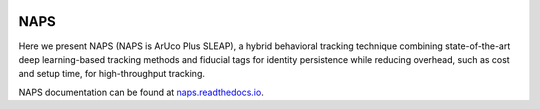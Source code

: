 |conda| |travis ci| |Documentation|

.. |travis ci| image::
   https://app.travis-ci.com/kocherlab/naps.svg?branch=main
   :target: https://app.travis-ci.com/kocherlab/naps
   :alt: Continuous integration status

.. |Documentation| image::
   https://readthedocs.org/projects/naps/badge/?version=latest
   :target: https://naps.readthedocs.io/en/latest/?badge=latest
   :alt: Documentation Status

.. |conda| image::
   https://anaconda.org/kocherlab/naps-track/badges/version.svg
   :target: https://anaconda.org/kocherlab/naps-track



NAPS
====

Here we present NAPS (NAPS is ArUco Plus SLEAP), a hybrid behavioral tracking technique combining state-of-the-art deep learning-based tracking methods and fiducial tags for identity persistence while reducing overhead, such as cost and setup time, for high-throughput tracking.


NAPS documentation can be found at `naps.readthedocs.io <https://naps.readthedocs.io/en/latest/>`_.
